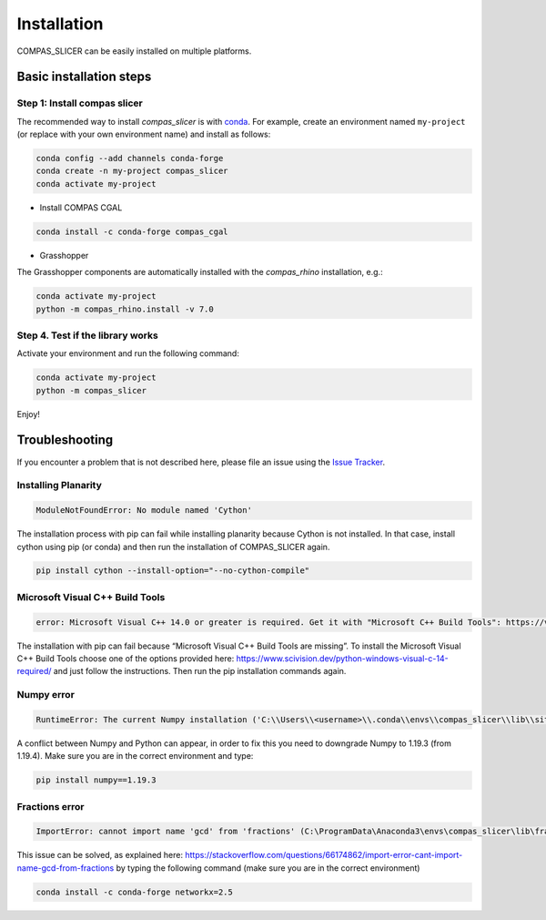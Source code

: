 .. _compas_slicer_installation:

************
Installation
************

.. rst-class:: lead

COMPAS_SLICER can be easily installed on multiple platforms.

Basic installation steps
========================

Step 1: Install compas slicer
-----------------------------


The recommended way to install `compas_slicer` is with `conda <https://conda.io/docs/>`_.
For example, create an environment named ``my-project`` (or replace with your own environment name) and install as follows:

.. code-block:: bash

    conda config --add channels conda-forge
    conda create -n my-project compas_slicer
    conda activate my-project


* Install COMPAS CGAL

.. code-block:: bash

    conda install -c conda-forge compas_cgal


* Grasshopper

The Grasshopper components are automatically installed with the `compas_rhino` installation, e.g.:

.. code-block:: bash

    conda activate my-project
    python -m compas_rhino.install -v 7.0


Step 4. Test if the library works
---------------------------------

Activate your environment and run the following command:

.. code-block:: bash

    conda activate my-project
    python -m compas_slicer

Enjoy!


Troubleshooting
===============

If you encounter a problem that is not described here, please file an issue 
using the `Issue Tracker <https://github.com/compas-dev/compas_slicer/issues>`_.

Installing Planarity
--------------------

.. code-block:: bash

    ModuleNotFoundError: No module named 'Cython'

The installation process with pip can fail while installing planarity because Cython is not installed.
In that case, install cython using pip (or conda) and then run the installation of COMPAS_SLICER again.

.. code-block:: bash

    pip install cython --install-option="--no-cython-compile"

Microsoft Visual C++ Build Tools
--------------------------------

.. code-block:: bash

    error: Microsoft Visual C++ 14.0 or greater is required. Get it with "Microsoft C++ Build Tools": https://visualstudio.microsoft.com/visual-cpp-build-tools/

The installation with pip can fail because “Microsoft Visual C++ Build Tools are missing”. 
To install the Microsoft Visual C++ Build Tools choose one of the options provided here: 
https://www.scivision.dev/python-windows-visual-c-14-required/ and just follow the instructions. 
Then run the pip installation commands again.

Numpy error
-----------

.. code-block:: bash

    RuntimeError: The current Numpy installation ('C:\\Users\\<username>\\.conda\\envs\\compas_slicer\\lib\\site-packages\\numpy\\__init__.py') fails to pass a sanity check due to a bug in the windows runtime. See this issue for more information: https://tinyurl.com/y3dm3h86

A conflict between Numpy and Python can appear, in order to fix this you need to downgrade Numpy to 1.19.3 (from 1.19.4).
Make sure you are in the correct environment and type:

.. code-block:: bash

    pip install numpy==1.19.3

Fractions error
---------------
.. code-block:: bash

    ImportError: cannot import name 'gcd' from 'fractions' (C:\ProgramData\Anaconda3\envs\compas_slicer\lib\fractions.py)

This issue can be solved, as explained here:  https://stackoverflow.com/questions/66174862/import-error-cant-import-name-gcd-from-fractions
by typing the following command (make sure you are in the correct environment)

.. code-block:: bash

    conda install -c conda-forge networkx=2.5

